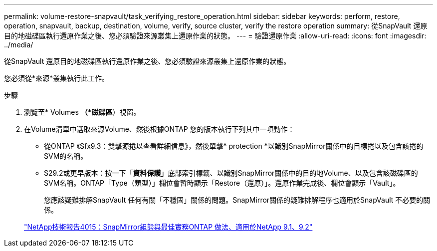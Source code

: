 ---
permalink: volume-restore-snapvault/task_verifying_restore_operation.html 
sidebar: sidebar 
keywords: perform, restore, operation, snapvault, backup, destination, volume, verify, source cluster, verify the restore operation 
summary: 從SnapVault 還原目的地磁碟區執行還原作業之後、您必須驗證來源叢集上還原作業的狀態。 
---
= 驗證還原作業
:allow-uri-read: 
:icons: font
:imagesdir: ../media/


[role="lead"]
從SnapVault 還原目的地磁碟區執行還原作業之後、您必須驗證來源叢集上還原作業的狀態。

您必須從*來源*叢集執行此工作。

.步驟
. 瀏覽至* Volumes *（*磁碟區*）視窗。
. 在Volume清單中選取來源Volume、然後根據ONTAP 您的版本執行下列其中一項動作：
+
** 從ONTAP 《Sfx9.3：雙擊源捲以查看詳細信息》，然後單擊* protection *以識別SnapMirror關係中的目標捲以及包含該捲的SVM的名稱。
** S29.2或更早版本：按一下「*資料保護*」底部索引標籤、以識別SnapMirror關係中的目的地Volume、以及包含該磁碟區的SVM名稱。ONTAP「Type（類型）」欄位會暫時顯示「Restore（還原）」。還原作業完成後、欄位會顯示「Vault」。
+
您應該疑難排解SnapVault 任何有關「不穩固」關係的問題。SnapMirror關係的疑難排解程序也適用於SnapVault 不必要的關係。

+
http://www.netapp.com/us/media/tr-4015.pdf["NetApp技術報告4015：SnapMirror組態與最佳實務ONTAP 做法、適用於NetApp 9.1、9.2"^]




